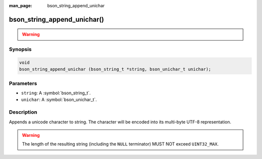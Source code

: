 :man_page: bson_string_append_unichar

bson_string_append_unichar()
============================

.. warning::
   .. deprecated:: 1.29.0

      This function is deprecated and should not be used in new code.

Synopsis
--------

.. code-block:: c

  void
  bson_string_append_unichar (bson_string_t *string, bson_unichar_t unichar);

Parameters
----------

* ``string``: A :symbol:`bson_string_t`.
* ``unichar``: A :symbol:`bson_unichar_t`.

Description
-----------

Appends a unicode character to string. The character will be encoded into its multi-byte UTF-8 representation.

.. warning:: The length of the resulting string (including the ``NULL`` terminator) MUST NOT exceed ``UINT32_MAX``.
